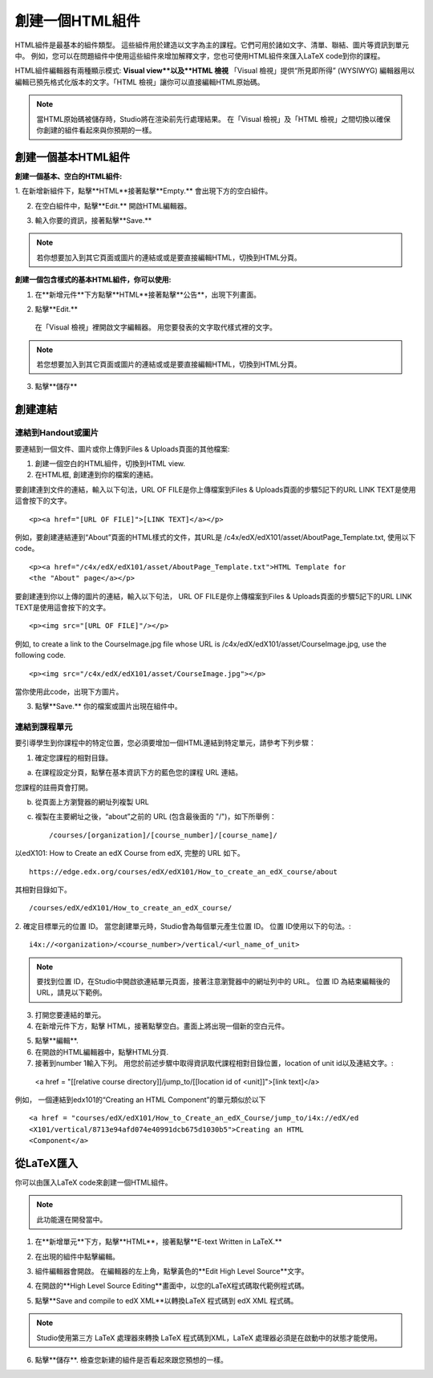
************************
創建一個HTML組件
************************

    .. image:: Images/image067.png

HTML組件是最基本的組件類型。 這些組件用於建造以文字為主的課程。它們可用於諸如文字、清單、聯結、圖片等資訊到單元中。 
例如，您可以在問題組件中使用這些組件來增加解釋文字，您也可使用HTML組件來匯入LaTeX code到你的課程。

HTML組件編輯器有兩種顯示模式: **Visual view**以及**HTML 檢視**
「Visual 檢視」提供“所見即所得” (WYSIWYG) 編輯器用以編輯已預先格式化版本的文字。「HTML 檢視」讓你可以直接編輯HTML原始碼。

.. note::

  當HTML原始碼被儲存時，Studio將在渲染前先行處理結果。 
  在「Visual 檢視」及「HTML 檢視」之間切換以確保你創建的組件看起來與你預期的一樣。

.. raw:: latex
  
      \newpage %

創建一個基本HTML組件
*****************************

**創建一個基本、空白的HTML組件:**

1. 在新增新組件下，點擊**HTML**接著點擊**Empty.**
會出現下方的空白組件。

.. image:: Images/image069.png

2. 在空白組件中，點擊**Edit.** 開啟HTML編輯器。

.. image:: Images/image071.png

3. 輸入你要的資訊，接著點擊**Save.**

.. note::

  若你想要加入到其它頁面或圖片的連結或或是要直接編輯HTML，切換到HTML分頁。

.. raw:: latex
  
      \newpage %

**創建一個包含樣式的基本HTML組件，你可以使用:**

1. 在**新增元件**下方點擊**HTML**接著點擊**公告**，出現下列畫面。

.. image:: Images/image073.png

2. 點擊**Edit.**

  在「Visual 檢視」裡開啟文字編輯器。 用您要發表的文字取代樣式裡的文字。

.. note::

  若您想要加入到其它頁面或圖片的連結或或是要直接編輯HTML，切換到HTML分頁。

.. image:: Images/image075.png

3. 點擊**儲存**

.. raw:: latex
  
    \newpage %

創建連結
************

連結到Handout或圖片
==========================

要連結到一個文件、圖片或你上傳到Files & Uploads頁面的其他檔案:

1. 創建一個空白的HTML組件，切換到HTML view.

2. 在HTML框, 創建連到你的檔案的連結。

要創建連到文件的連結，輸入以下句法，URL OF FILE是你上傳檔案到Files & Uploads頁面的步驟5記下的URL
LINK TEXT是使用這會按下的文字。 ::

	<p><a href="[URL OF FILE]">[LINK TEXT]</a></p>

例如，要創建連結連到“About”頁面的HTML樣式的文件，其URL是
/c4x/edX/edX101/asset/AboutPage_Template.txt, 
使用以下code。 ::

  <p><a href="/c4x/edX/edX101/asset/AboutPage_Template.txt">HTML Template for
  <the "About" page</a></p>

要創建連到你以上傳的圖片的連結，輸入以下句法，
URL OF FILE是你上傳檔案到Files & Uploads頁面的步驟5記下的URL
LINK TEXT是使用這會按下的文字。 ::

  <p><img src="[URL OF FILE]"/></p>

例如, to create a link to the CourseImage.jpg file whose URL is
/c4x/edX/edX101/asset/CourseImage.jpg, use the following code. ::

	<p><img src="/c4x/edX/edX101/asset/CourseImage.jpg"></p>

當你使用此code，出現下方圖片。

.. image:: Images/image078.png
  :width: 800

3. 點擊**Save.** 你的檔案或圖片出現在組件中。


.. raw:: latex
  
  \newpage %
  

連結到課程單元
============

要引導學生到你課程中的特定位置，您必須要增加一個HTML連結到特定單元，請參考下列步驟：

1. 確定您課程的相對目錄。

a. 在課程設定分頁，點擊在基本資訊下方的藍色您的課程 URL 連結。

.. image:: Images/image079.png
  :width: 800

您課程的註冊頁會打開。

b. 從頁面上方瀏覽器的網址列複製 URL

c. 複製在主要網址之後，“about”之前的 URL (包含最後面的 "/")，如下所舉例： ::

	/courses/[organization]/[course_number]/[course_name]/

以edX101: How to Create an edX Course from edX, 完整的 URL 如下。 ::

	https://edge.edx.org/courses/edX/edX101/How_to_create_an_edX_course/about

其相對目錄如下。 ::

	/courses/edX/edX101/How_to_create_an_edX_course/

2. 確定目標單元的位置 ID。 當您創建單元時，Studio會為每個單元產生位置 ID。 
位置 ID使用以下的句法。::

	 i4x://<organization>/<course_number>/vertical/<url_name_of_unit>

.. note::

  要找到位置 ID，在Studio中開啟欲連結單元頁面，接著注意瀏覽器中的網址列中的 URL。 
  位置 ID 為結束編輯後的URL，請見以下範例。

.. image:: Images/image081.png  


3. 打開您要連結的單元。

4. 在新增元件下方，點擊 HTML，接著點擊空白。畫面上將出現一個新的空白元件。

.. image:: Images/image083.png
  :width: 800

5. 點擊**編輯**.

6. 在開啟的HTML編輯器中，點擊HTML分頁.

7. 接著到number 1輸入下列。 用您於前述步驟中取得資訊取代課程相對目錄位置，location of unit id以及連結文字。::

  <a href = "[[relative course directory]]/jump_to/[[location id of <unit]]">[link text]</a>

例如， 一個連結到edx101的“Creating an HTML Component”的單元類似於以下 ::

  <a href = "courses/edX/edX101/How_to_Create_an_edX_Course/jump_to/i4x://edX/ed
  <X101/vertical/8713e94afd074e40991dcb675d1030b5">Creating an HTML
  <Component</a>
 

.. raw:: latex
  
  \newpage %

從LaTeX匯入
*****************

你可以由匯入LaTeX code來創建一個HTML組件。

.. note::

  此功能還在開發當中。

1. 在**新增單元**下方，點擊**HTML**，接著點擊**E-text Written in LaTeX.**

.. image:: Images/image067.png
  :width: 800

2. 在出現的組件中點擊編輯。

.. image:: Images/image083.png
  :width: 800

3. 組件編輯器會開啟。 在編輯器的左上角，點擊黃色的**Edit High Level Source**文字。

.. image:: Images/image085.png
  :width: 800

4. 在開啟的**High Level Source Editing**畫面中，以您的LaTeX程式碼取代範例程式碼。

.. image:: Images/image087.png
  :width: 800

5. 點擊**Save and compile to edX XML**以轉換LaTeX 程式碼到 edX XML 程式碼。

.. note::

  Studio使用第三方 LaTeX 處理器來轉換 LaTeX 程式碼到XML，LaTeX 處理器必須是在啟動中的狀態才能使用。

6. 點擊**儲存**. 檢查您新建的組件是否看起來跟您預想的一樣。


